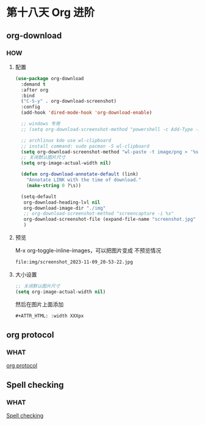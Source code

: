 * 第十八天 Org 进阶

** org-download

*** HOW

**** 配置

#+begin_src emacs-lisp
  (use-package org-download
    :demand t
    :after org
    :bind
    ("C-S-y" . org-download-screenshot)
    :config
    (add-hook 'dired-mode-hook 'org-download-enable)
  
    ;; windows 专用
    ;; (setq org-download-screenshot-method "powershell -c Add-Type -AssemblyName System.Windows.Forms;$image = [Windows.Forms.Clipboard]::GetImage();$image.Save('%s', [System.Drawing.Imaging.ImageFormat]::Png)")
  
    ;; archlinux kde use wl-clipboard
    ;; install command: sudo pacman -S wl-clipboard
    (setq org-download-screenshot-method "wl-paste -t image/png > '%s'")
    ;; 关闭默认图片尺寸
    (setq org-image-actual-width nil)
  
    (defun org-download-annotate-default (link)
      "Annotate LINK with the time of download."
      (make-string 0 ?\s))

    (setq-default
     org-download-heading-lvl nil
     org-download-image-dir "./img"
     ;; org-download-screenshot-method "screencapture -i %s"
     org-download-screenshot-file (expand-file-name "screenshot.jpg" temporary-file-directory)
     )
#+end_src

**** 预览

M-x org-toggle-inline-images，可以把图片变成 不预览情况

#+begin_src org
  file:img/screenshot_2023-11-09_20-53-22.jpg
#+end_src

**** 大小设置

#+begin_src emacs-lisp
  ;; 关闭默认图片尺寸
  (setq org-image-actual-width nil)
#+end_src

然后在图片上面添加

#+begin_src org
  #+ATTR_HTML: :width XXXpx
#+end_src

#+ATTR_HTML: :width 100px
[[file:img/screenshot_2023-11-09_20-53-22.jpg]]


** org protocol


*** WHAT

[[https://book.emacs-china.org/#org83aeec5][org protocol]]

** Spell checking

*** WHAT

[[https://book.emacs-china.org/#org444ee00A][Spell checking]]

** 

